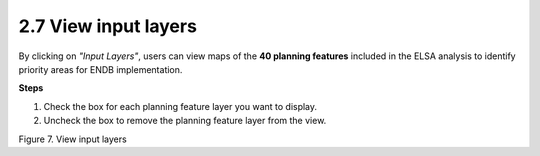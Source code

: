 2.7 View input layers
=========================================================
By clicking on *"Input Layers"*, users can view maps of the **40 planning features** included in the ELSA analysis to identify priority areas for ENDB implementation.

**Steps**

1.	Check the box for each planning feature layer you want to display. 
2.	Uncheck the box to remove the planning feature layer from the view.

.. image:: images/7pinput.png
    :align: center
    :alt: Figure 7. View Input layers

Figure 7. View input layers
